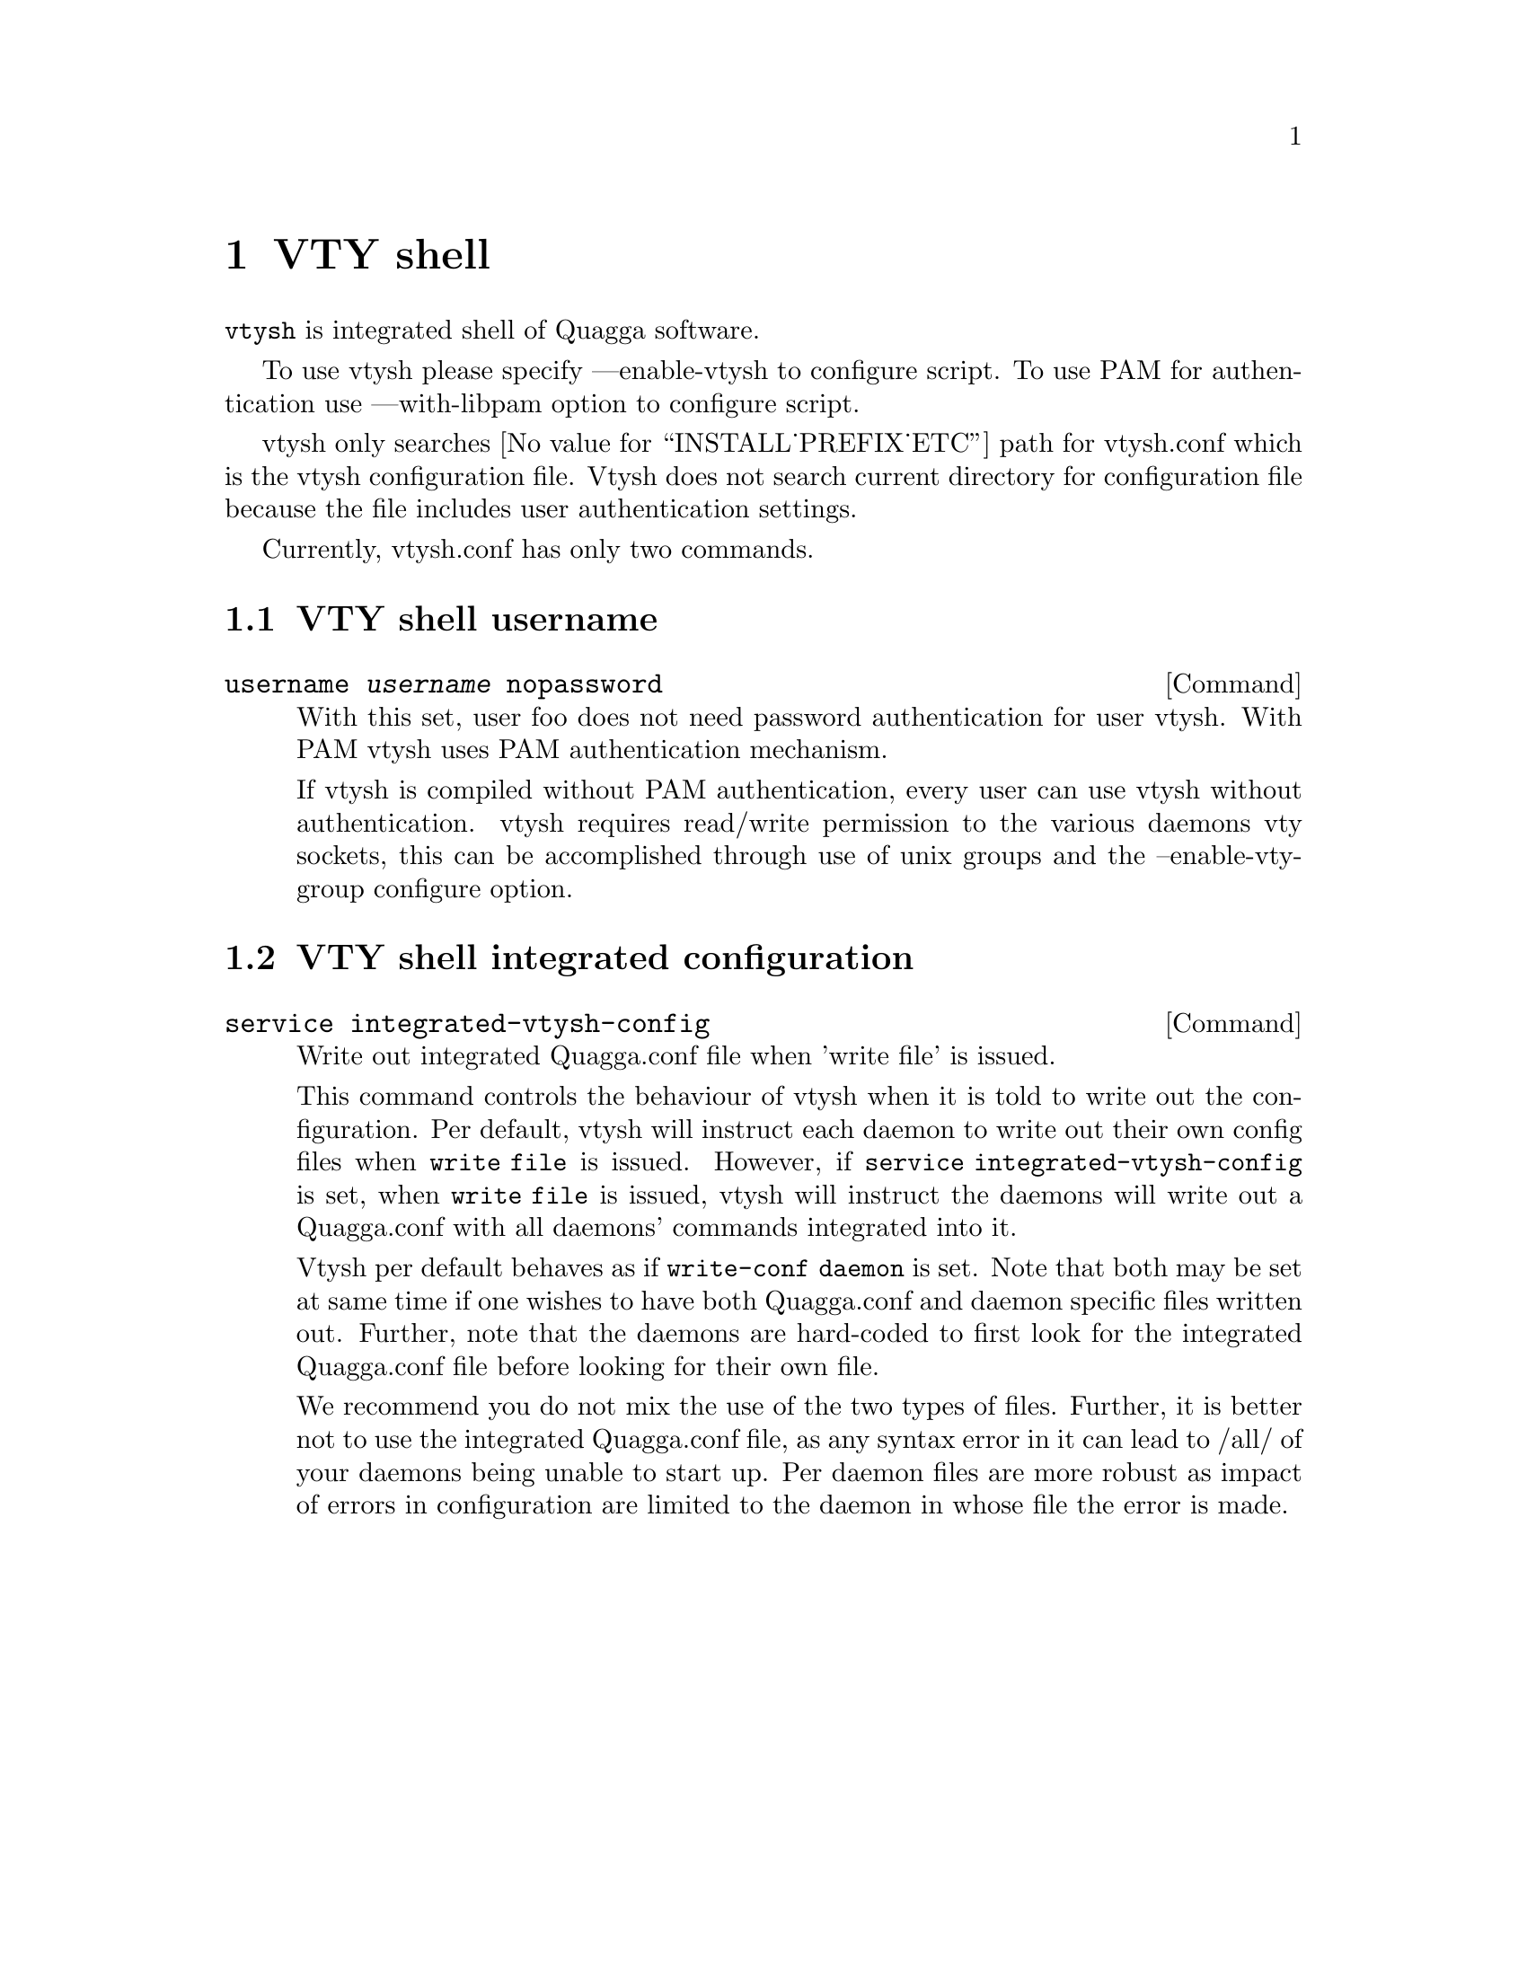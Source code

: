 @node VTY shell
@chapter VTY shell

@command{vtysh} is integrated shell of Quagga software.

To use vtysh please specify ---enable-vtysh to configure script.  To use
PAM for authentication use ---with-libpam option to configure script.

vtysh only searches @value{INSTALL_PREFIX_ETC} path for vtysh.conf which
is the vtysh configuration file.  Vtysh does not search current
directory for configuration file because the file includes user
authentication settings.

Currently, vtysh.conf has only two commands.

@menu
* VTY shell username::
* VTY shell integrated configuration::
@end menu

@node VTY shell username
@section VTY shell username

@deffn {Command} {username @var{username} nopassword} {}

With this set, user foo does not need password authentication for user vtysh.
With PAM vtysh uses PAM authentication mechanism.

If vtysh is compiled without PAM authentication, every user can use vtysh
without authentication. vtysh requires read/write permission
to the various daemons vty sockets, this can be accomplished through use
of unix groups and the --enable-vty-group configure option.

@end deffn

@node VTY shell integrated configuration
@section VTY shell integrated configuration

@deffn {Command} {service integrated-vtysh-config} {}
Write out integrated Quagga.conf file when 'write file' is issued.

This command controls the behaviour of vtysh when it is told to write out
the configuration.  Per default, vtysh will instruct each daemon to write
out their own config files when @command{write file} is issued.  However, if
@command{service integrated-vtysh-config} is set, when @command{write file}
is issued, vtysh will instruct the daemons will write out a Quagga.conf with
all daemons' commands integrated into it. 

Vtysh per default behaves as if @command{write-conf daemon} is set. Note
that both may be set at same time if one wishes to have both Quagga.conf and
daemon specific files written out. Further, note that the daemons are
hard-coded to first look for the integrated Quagga.conf file before looking
for their own file.

We recommend you do not mix the use of the two types of files. Further, it
is better not to use the integrated Quagga.conf file, as any syntax error in
it can lead to /all/ of your daemons being unable to start up. Per daemon
files are more robust as impact of errors in configuration are limited to
the daemon in whose file the error is made.

@end deffn
